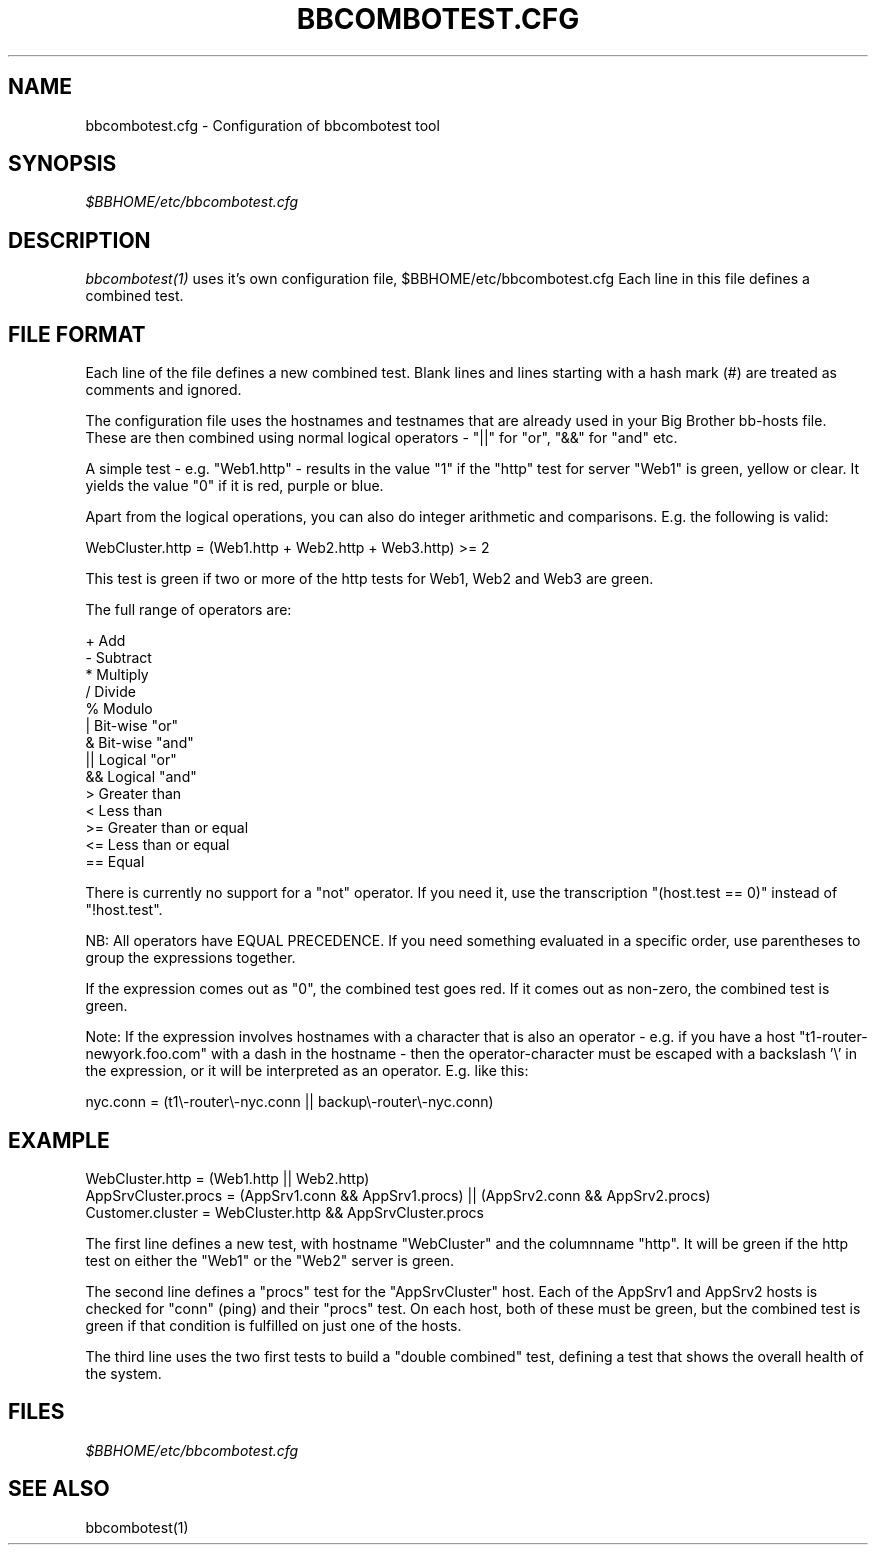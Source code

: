 .TH BBCOMBOTEST.CFG 5 "Version 2.9: 10 Sep 2003" "bbgen toolkit"
.SH NAME
bbcombotest.cfg \- Configuration of bbcombotest tool

.SH SYNOPSIS
.I $BBHOME/etc/bbcombotest.cfg

.SH DESCRIPTION
.I bbcombotest(1)
uses it's own configuration file, $BBHOME/etc/bbcombotest.cfg
Each line in this file defines a combined test.

.SH FILE FORMAT
Each line of the file defines a new combined test. Blank lines and lines
starting with a hash mark (#) are treated as comments and ignored.
.sp
The configuration file uses the hostnames and testnames
that are already used in your Big Brother bb-hosts file. These are
then combined using normal logical operators - "||" for "or", "&&" for
"and" etc.

A simple test - e.g. "Web1.http" - results in the value "1" if 
the "http" test for server "Web1" is green, yellow or clear. It yields the 
value "0" if it is red, purple or blue.

Apart from the logical operations, you can also do integer arithmetic
and comparisons. E.g. the following is valid:

WebCluster.http = (Web1.http + Web2.http + Web3.http) >= 2

This test is green if two or more of the http tests for Web1, Web2 and Web3
are green.

The full range of operators are:

        +      Add
        -      Subtract
        *      Multiply
        /      Divide
        %      Modulo
        |      Bit-wise "or"
        &      Bit-wise "and"
        ||     Logical "or"
        &&     Logical "and"
        >      Greater than
        <      Less than
        >=     Greater than or equal
        <=     Less than or equal
        ==     Equal

There is currently no support for a "not" operator. If you need it,
use the transcription "(host.test == 0)" instead of "!host.test".

NB: All operators have EQUAL PRECEDENCE. If you need something evaluated
in a specific order, use parentheses to group the expressions together.

If the expression comes out as "0", the combined test goes red. If it comes 
out as non-zero, the combined test is green.

Note: If the expression involves hostnames with a character that is also
an operator - e.g. if you have a host "t1-router-newyork.foo.com" with a
dash in the hostname - then the operator-character must be escaped with
a backslash '\\' in the expression, or it will be interpreted as an operator. 
E.g. like this:

 nyc.conn = (t1\\-router\\-nyc.conn || backup\\-router\\-nyc.conn)


.SH EXAMPLE
WebCluster.http = (Web1.http || Web2.http)
.br
AppSrvCluster.procs = (AppSrv1.conn && AppSrv1.procs) || (AppSrv2.conn && AppSrv2.procs)
.br
Customer.cluster = WebCluster.http && AppSrvCluster.procs
.br

The first line defines a new test, with hostname "WebCluster" and the 
columnname "http". It will be green if the http test on either the
"Web1" or the "Web2" server is green.

The second line defines a "procs" test for the "AppSrvCluster" host.
Each of the AppSrv1 and AppSrv2 hosts is checked for "conn" (ping)
and their "procs" test. On each host, both of these must be green,
but the combined test is green if that condition is fulfilled on
just one of the hosts.

The third line uses the two first tests to build a "double combined"
test, defining a test that shows the overall health of the system.


.SH FILES
.I $BBHOME/etc/bbcombotest.cfg

.SH "SEE ALSO"
bbcombotest(1)


